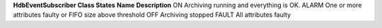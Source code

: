 **HdbEventSubscriber Class States**
**Name**
**Description**
ON
Archiving running and everything is OK.
ALARM
One or more attributes faulty or FIFO size above threshold
OFF
Archiving stopped
FAULT
All attributes faulty
